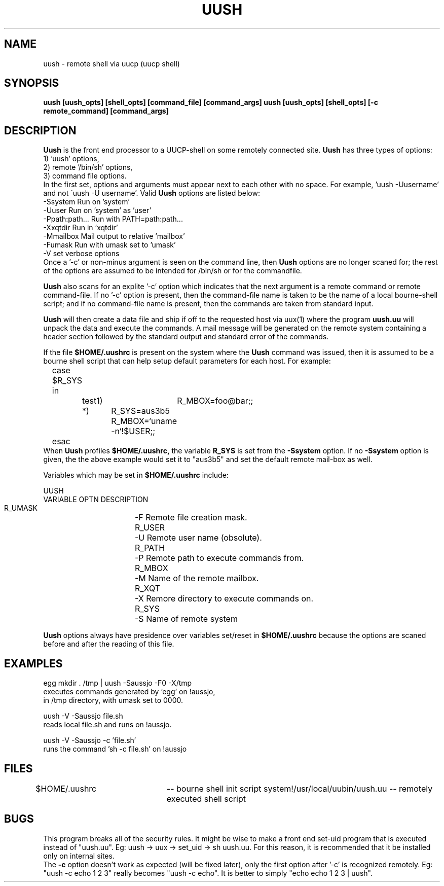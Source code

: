 .TH UUSH 1-uucpsup
.SH NAME
uush \- remote shell via uucp (uucp shell)
.SH SYNOPSIS
.B uush [uush_opts] [shell_opts] [command_file] [command_args]
.B uush [uush_opts] [shell_opts] [-c remote_command] [command_args]
.SH DESCRIPTION
.B Uush
is the front end processor to a UUCP-shell on some
remotely connected site.
.B Uush
has three types of options:
.nf	
      1) 'uush' options,
      2) remote '/bin/sh' options,
      3) command file options.
.fi
In the first set, options and arguments must appear next
to each other with no space. For example, 'uush -Uusername' and not
\'uush -U username'. Valid 
.B Uush
options are listed below:
.nf
      -Ssystem         Run on 'system'
      -Uuser           Run on 'system' as 'user'
      -Ppath:path...   Run with PATH=path:path...
      -Xxqtdir         Run in 'xqtdir'
      -Mmailbox        Mail output to relative 'mailbox'
      -Fumask          Run with umask set to 'umask'
      -V               set verbose options
.fi
Once a '-c' or non-minus argument is seen on the command line, then
.B Uush
options are no longer scaned for; the rest of the options
are assumed to be intended for /bin/sh or for the commandfile.
.br
.sp
.B Uush
also scans for an explite '-c' option which indicates that
the next argument is a remote command or remote command-file. If
no '-c' option is present, then the command-file name is taken
to be the name of a local bourne-shell script; and if no command-file
name is present, then the commands are taken from standard input.
.br
.sp
.B Uush
will then create a data file and ship if off to the requested
host via uux(1) where the program 
.B uush.uu
will unpack the data and
execute the commands. A mail message will be generated on the remote
system containing a header section followed by the standard output
and standard error of the commands.
.br
.sp
If the file
.B $HOME/.uushrc
is present on the system where the
.B Uush
command was issued, then it is assumed to be a bourne
shell script that can help setup default parameters for each host.
For example:
.nf
	case $R_SYS in
		test1)	R_MBOX=foo@bar;;
		*)	R_SYS=aus3b5
			R_MBOX=`uname -n`!$USER;;
	esac
.fi
When
.B Uush
profiles
.B $HOME/.uushrc,
the variable
.B R_SYS
is set from the
.B -Ssystem
option. If no
.B -Ssystem
option is given, the the above example would
set it to "aus3b5" and set the default remote mail-box as well.
.br
.sp
Variables which may be set in
.B $HOME/.uushrc
include:
.nf
      
                UUSH
      VARIABLE  OPTN DESCRIPTION
      R_UMASK	-F   Remote file creation mask. 
      R_USER	-U   Remote user name (obsolute).
      R_PATH	-P   Remote path to execute commands from.
      R_MBOX	-M   Name of the remote mailbox.
      R_XQT	-X   Remore directory to execute commands on.
      R_SYS	-S   Name of remote system
.fi      
.br
.sp
.B Uush
options always have presidence over variables set/reset in
.B $HOME/.uushrc
because the options are scaned before and after
the reading of this file.
.SH EXAMPLES
.nf
      egg mkdir . /tmp | uush -Saussjo -F0 -X/tmp
            executes commands generated by 'egg' on !aussjo,
            in /tmp directory, with umask set to 0000.

      uush -V -Saussjo file.sh
            reads local file.sh and runs on !aussjo.

      uush -V -Saussjo -c 'file.sh'
            runs the command 'sh -c file.sh' on !aussjo
.fi
.SH FILES
$HOME/.uushrc 	-- bourne shell init script
system!/usr/local/uubin/uush.uu -- remotely executed shell script
.SH BUGS
This program breaks all of the security rules. It might be wise
to make a front end set-uid program that is executed instead of
"uush.uu". Eg:  uush -> uux -> set_uid -> sh uush.uu. For this reason,
it is recommended that it be installed only on internal sites.
.br
The
.B -c
option doesn't work as expected (will be fixed later), only the
first option after '-c' is recognized remotely. Eg: "uush -c echo 1 2 3"
really becomes "uush -c echo". It is better to simply "echo echo 1 2 3 | uush".

